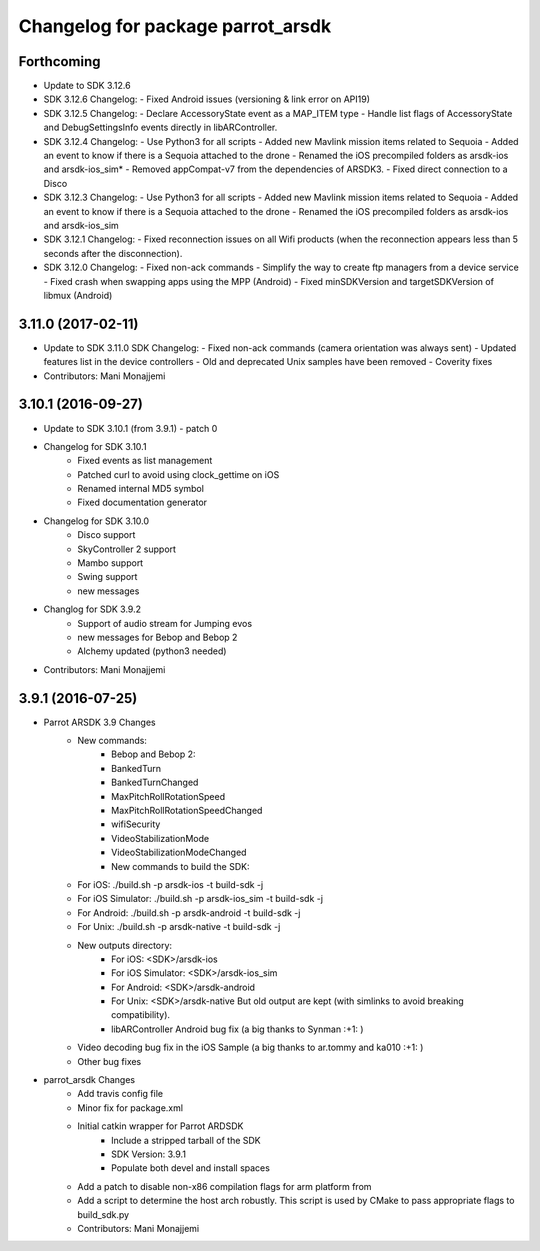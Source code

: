 ^^^^^^^^^^^^^^^^^^^^^^^^^^^^^^^^^^
Changelog for package parrot_arsdk
^^^^^^^^^^^^^^^^^^^^^^^^^^^^^^^^^^

Forthcoming
-----------
* Update to SDK 3.12.6
* SDK 3.12.6 Changelog:
  - Fixed Android issues (versioning & link error on API19)
* SDK 3.12.5 Changelog:
  - Declare AccessoryState event as a MAP_ITEM type
  - Handle list flags of AccessoryState and DebugSettingsInfo events directly in libARController.
* SDK 3.12.4 Changelog:
  - Use Python3 for all scripts
  - Added new Mavlink mission items related to Sequoia
  - Added an event to know if there is a Sequoia attached to the drone
  - Renamed the iOS precompiled folders as arsdk-ios and arsdk-ios_sim*
  - Removed appCompat-v7 from the dependencies of ARSDK3.
  - Fixed direct connection to a Disco
* SDK 3.12.3 Changelog:
  - Use Python3 for all scripts
  - Added new Mavlink mission items related to Sequoia
  - Added an event to know if there is a Sequoia attached to the drone
  - Renamed the iOS precompiled folders as arsdk-ios and arsdk-ios_sim
* SDK 3.12.1 Changelog:
  - Fixed reconnection issues on all Wifi products (when the reconnection appears less than 5 seconds after the disconnection).
* SDK 3.12.0 Changelog:
  - Fixed non-ack commands
  - Simplify the way to create ftp managers from a device service
  - Fixed crash when swapping apps using the MPP (Android)
  - Fixed minSDKVersion and targetSDKVersion of libmux (Android)

3.11.0 (2017-02-11)
-------------------
* Update to SDK 3.11.0
  SDK Changelog:
  - Fixed non-ack commands (camera orientation was always sent)
  - Updated features list in the device controllers
  - Old and deprecated Unix samples have been removed
  - Coverity fixes
* Contributors: Mani Monajjemi

3.10.1 (2016-09-27)
-------------------
* Update to SDK 3.10.1 (from 3.9.1) - patch 0
* Changelog for SDK 3.10.1
    - Fixed events as list management
    - Patched curl to avoid using clock_gettime on iOS
    - Renamed internal MD5 symbol
    - Fixed documentation generator
* Changelog for SDK 3.10.0
    - Disco support
    - SkyController 2 support
    - Mambo support
    - Swing support
    - new messages
* Changlog for SDK 3.9.2
    - Support of audio stream for Jumping evos
    - new messages for Bebop and Bebop 2
    - Alchemy updated (python3 needed)
* Contributors: Mani Monajjemi

3.9.1 (2016-07-25)
------------------
* Parrot ARSDK 3.9 Changes
    * New commands:
        * Bebop and Bebop 2:
        * BankedTurn
        * BankedTurnChanged
        * MaxPitchRollRotationSpeed
        * MaxPitchRollRotationSpeedChanged
        * wifiSecurity
        * VideoStabilizationMode
        * VideoStabilizationModeChanged
        * New commands to build the SDK:
    * For iOS: ./build.sh -p arsdk-ios -t build-sdk -j
    * For iOS Simulator: ./build.sh -p arsdk-ios_sim -t build-sdk -j
    * For Android: ./build.sh -p arsdk-android -t build-sdk -j
    * For Unix: ./build.sh -p arsdk-native -t build-sdk -j
    * New outputs directory:
        * For iOS: <SDK>/arsdk-ios
        * For iOS Simulator: <SDK>/arsdk-ios_sim
        * For Android: <SDK>/arsdk-android
        * For Unix: <SDK>/arsdk-native But old output are kept (with simlinks to avoid breaking compatibility).
        * libARController Android bug fix (a big thanks to Synman :+1: )
    * Video decoding bug fix in the iOS Sample (a big thanks to ar.tommy and ka010 :+1: )
    * Other bug fixes
* parrot_arsdk Changes
    * Add travis config file
    * Minor fix for package.xml
    * Initial catkin wrapper for Parrot ARDSDK
        * Include a stripped tarball of the SDK
        * SDK Version: 3.9.1
        * Populate both devel and install spaces
    * Add a patch to disable non-x86 compilation flags for arm platform from
    * Add a script to determine the host arch robustly. This script is used
      by CMake to pass appropriate flags to build_sdk.py
    * Contributors: Mani Monajjemi
